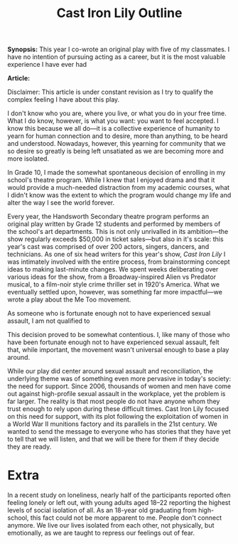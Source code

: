 #+Title: Cast Iron Lily Outline

*Synopsis:* This year I co-wrote an original play with five of my classmates. I have no intention of pursuing acting as a career, but it is the most valuable experience I have ever had

*Article:*

Disclaimer: This article is under constant revision as I try to qualify the complex feeling I have about this play.

I don't know who you are, where you live, or what you do in your free time. What I do know, however, is what you want: you want to feel accepted. I know this because we all do—it is a collective experience of humanity to yearn for human connection and to desire, more than anything, to be heard and understood. Nowadays, however, this yearning for community that we so desire so greatly is being left unsatiated as we are becoming more and more isolated.

In Grade 10, I made the somewhat spontaneous decision of enrolling in my school's theatre program. While I knew that I enjoyed drama and that it would provide a much-needed distraction from my academic courses, what I didn't know was the extent to which the program would change my life and alter the way I see the world forever.

Every year, the Handsworth Secondary theatre program performs an original play written by Grade 12 students and performed by members of the school's art departments. This is not only unrivalled in its ambition—the show regularly exceeds $50,000 in ticket sales—but also in it's scale: this year's cast was comprised of over 200 actors, singers, dancers, and technicians. As one of six head writers for this year's show, /Cast Iron Lily/ I was intimately involved with the entire process, from brainstorming concept ideas to making last-minute changes. We spent weeks deliberating over various ideas for the show, from a Broadway-inspired Alien vs Predator musical, to a film-noir style crime thriller set in 1920's America. What we eventually settled upon, however, was something far more impactful—we wrote a play about the Me Too movement.

As someone who is fortunate enough not to have experienced sexual assault, I am not qualified to 

This decision proved to be somewhat contentious. I, like many of those who have been fortunate enough not to have experienced sexual assault, felt that, while important, the movement wasn't universal enough to base a play around.


While our play did center around sexual assault and reconciliation, the underlying theme was of something even more pervasive in today's society: the need for support. Since 2006, thousands of women and men have come out against high-profile sexual assault in the workplace, yet the problem is far larger. The reality is that most people do not have anyone whom they trust enough to rely upon during these difficult times. Cast Iron Lily focused on this need for support, with its plot following the exploitation of women in a World War II munitions factory and its parallels in the 21st century. We wanted to send the message to everyone who has stories that they have yet to tell that we will listen, and that we will be there for them if they decide they are ready. 

* Extra 

In a recent study on loneliness, nearly half of the participants reported often feeling lonely or left out, with young adults aged 18–22 reporting the highest levels of social isolation of all. As an 18-year old graduating from high-school, this fact could not be more apparent to me. People don't connect anymore. We live our lives isolated from each other, not physically, but emotionally, as we are taught to repress our feelings out of fear.
